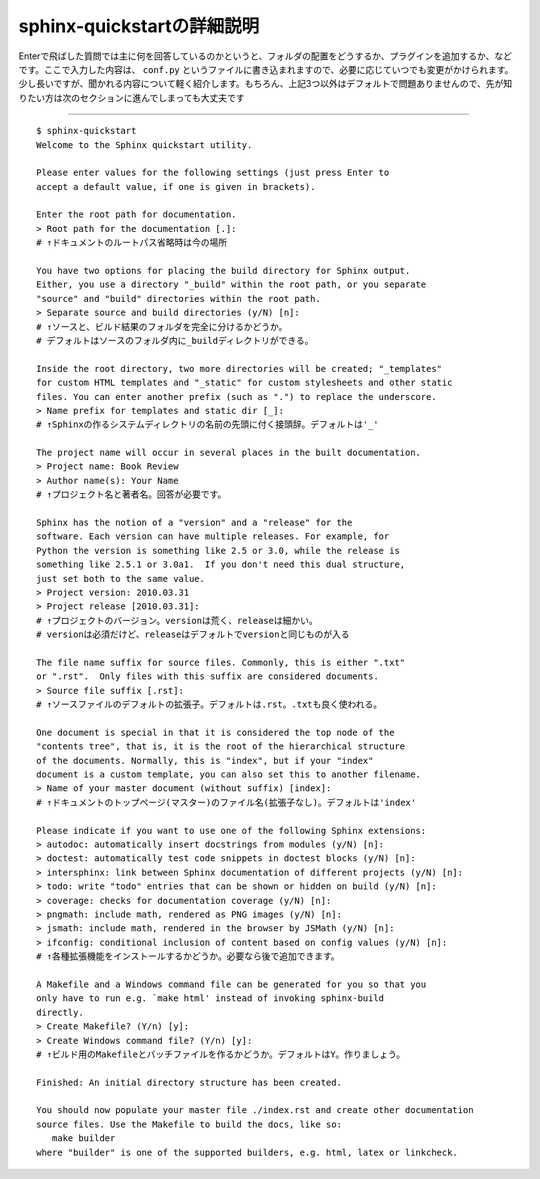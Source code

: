 .. _sphinx_quickstart:

sphinx-quickstartの詳細説明
===========================

Enterで飛ばした質問では主に何を回答しているのかというと、フォルダの配置をどうするか、プラグインを追加するか、などです。ここで入力した内容は、 ``conf.py`` というファイルに書き込まれますので、必要に応じていつでも変更がかけられます。少し長いですが、聞かれる内容について軽く紹介します。もちろん、上記3つ以外はデフォルトで問題ありませんので、先が知りたい方は次のセクションに進んでしまっても大丈夫です

---------------------

::

  $ sphinx-quickstart
  Welcome to the Sphinx quickstart utility.

  Please enter values for the following settings (just press Enter to
  accept a default value, if one is given in brackets).

  Enter the root path for documentation. 
  > Root path for the documentation [.]: 
  # ↑ドキュメントのルートパス省略時は今の場所

  You have two options for placing the build directory for Sphinx output.
  Either, you use a directory "_build" within the root path, or you separate
  "source" and "build" directories within the root path.
  > Separate source and build directories (y/N) [n]: 
  # ↑ソースと、ビルド結果のフォルダを完全に分けるかどうか。
  # デフォルトはソースのフォルダ内に_buildディレクトリができる。

  Inside the root directory, two more directories will be created; "_templates"
  for custom HTML templates and "_static" for custom stylesheets and other static
  files. You can enter another prefix (such as ".") to replace the underscore.
  > Name prefix for templates and static dir [_]: 
  # ↑Sphinxの作るシステムディレクトリの名前の先頭に付く接頭辞。デフォルトは'_'

  The project name will occur in several places in the built documentation.
  > Project name: Book Review
  > Author name(s): Your Name
  # ↑プロジェクト名と著者名。回答が必要です。

  Sphinx has the notion of a "version" and a "release" for the
  software. Each version can have multiple releases. For example, for
  Python the version is something like 2.5 or 3.0, while the release is
  something like 2.5.1 or 3.0a1.  If you don't need this dual structure,
  just set both to the same value.
  > Project version: 2010.03.31
  > Project release [2010.03.31]: 
  # ↑プロジェクトのバージョン。versionは荒く、releaseは細かい。
  # versionは必須だけど、releaseはデフォルトでversionと同じものが入る

  The file name suffix for source files. Commonly, this is either ".txt"
  or ".rst".  Only files with this suffix are considered documents.
  > Source file suffix [.rst]: 
  # ↑ソースファイルのデフォルトの拡張子。デフォルトは.rst。.txtも良く使われる。

  One document is special in that it is considered the top node of the
  "contents tree", that is, it is the root of the hierarchical structure
  of the documents. Normally, this is "index", but if your "index"
  document is a custom template, you can also set this to another filename.
  > Name of your master document (without suffix) [index]: 
  # ↑ドキュメントのトップページ(マスター)のファイル名(拡張子なし)。デフォルトは'index'

  Please indicate if you want to use one of the following Sphinx extensions:
  > autodoc: automatically insert docstrings from modules (y/N) [n]: 
  > doctest: automatically test code snippets in doctest blocks (y/N) [n]: 
  > intersphinx: link between Sphinx documentation of different projects (y/N) [n]: 
  > todo: write "todo" entries that can be shown or hidden on build (y/N) [n]: 
  > coverage: checks for documentation coverage (y/N) [n]: 
  > pngmath: include math, rendered as PNG images (y/N) [n]: 
  > jsmath: include math, rendered in the browser by JSMath (y/N) [n]: 
  > ifconfig: conditional inclusion of content based on config values (y/N) [n]: 
  # ↑各種拡張機能をインストールするかどうか。必要なら後で追加できます。

  A Makefile and a Windows command file can be generated for you so that you
  only have to run e.g. `make html' instead of invoking sphinx-build
  directly.
  > Create Makefile? (Y/n) [y]: 
  > Create Windows command file? (Y/n) [y]: 
  # ↑ビルド用のMakefileとバッチファイルを作るかどうか。デフォルトはY。作りましょう。

  Finished: An initial directory structure has been created.

  You should now populate your master file ./index.rst and create other documentation
  source files. Use the Makefile to build the docs, like so:
     make builder
  where "builder" is one of the supported builders, e.g. html, latex or linkcheck.
